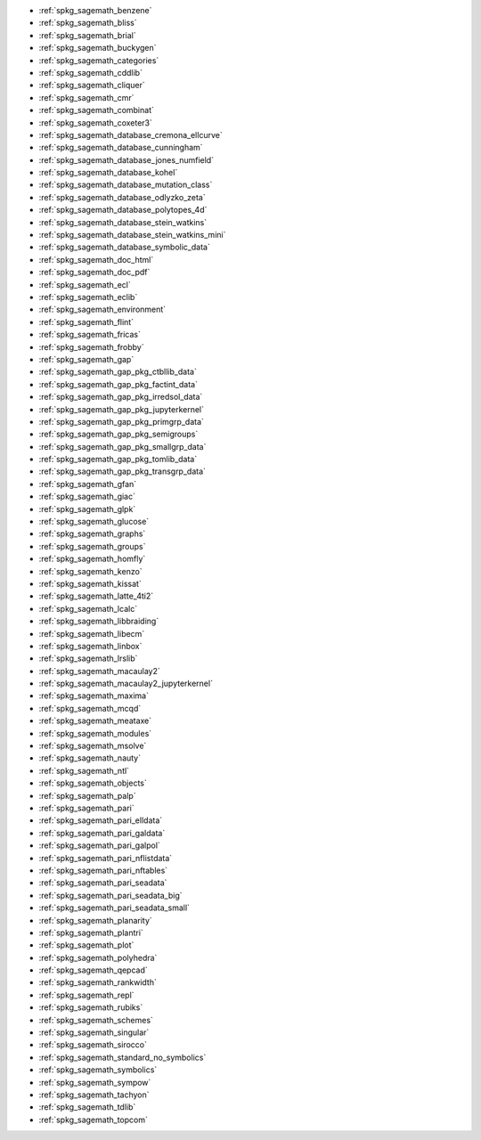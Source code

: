 * :ref:`spkg_sagemath_benzene`
* :ref:`spkg_sagemath_bliss`
* :ref:`spkg_sagemath_brial`
* :ref:`spkg_sagemath_buckygen`
* :ref:`spkg_sagemath_categories`
* :ref:`spkg_sagemath_cddlib`
* :ref:`spkg_sagemath_cliquer`
* :ref:`spkg_sagemath_cmr`
* :ref:`spkg_sagemath_combinat`
* :ref:`spkg_sagemath_coxeter3`
* :ref:`spkg_sagemath_database_cremona_ellcurve`
* :ref:`spkg_sagemath_database_cunningham`
* :ref:`spkg_sagemath_database_jones_numfield`
* :ref:`spkg_sagemath_database_kohel`
* :ref:`spkg_sagemath_database_mutation_class`
* :ref:`spkg_sagemath_database_odlyzko_zeta`
* :ref:`spkg_sagemath_database_polytopes_4d`
* :ref:`spkg_sagemath_database_stein_watkins`
* :ref:`spkg_sagemath_database_stein_watkins_mini`
* :ref:`spkg_sagemath_database_symbolic_data`
* :ref:`spkg_sagemath_doc_html`
* :ref:`spkg_sagemath_doc_pdf`
* :ref:`spkg_sagemath_ecl`
* :ref:`spkg_sagemath_eclib`
* :ref:`spkg_sagemath_environment`
* :ref:`spkg_sagemath_flint`
* :ref:`spkg_sagemath_fricas`
* :ref:`spkg_sagemath_frobby`
* :ref:`spkg_sagemath_gap`
* :ref:`spkg_sagemath_gap_pkg_ctbllib_data`
* :ref:`spkg_sagemath_gap_pkg_factint_data`
* :ref:`spkg_sagemath_gap_pkg_irredsol_data`
* :ref:`spkg_sagemath_gap_pkg_jupyterkernel`
* :ref:`spkg_sagemath_gap_pkg_primgrp_data`
* :ref:`spkg_sagemath_gap_pkg_semigroups`
* :ref:`spkg_sagemath_gap_pkg_smallgrp_data`
* :ref:`spkg_sagemath_gap_pkg_tomlib_data`
* :ref:`spkg_sagemath_gap_pkg_transgrp_data`
* :ref:`spkg_sagemath_gfan`
* :ref:`spkg_sagemath_giac`
* :ref:`spkg_sagemath_glpk`
* :ref:`spkg_sagemath_glucose`
* :ref:`spkg_sagemath_graphs`
* :ref:`spkg_sagemath_groups`
* :ref:`spkg_sagemath_homfly`
* :ref:`spkg_sagemath_kenzo`
* :ref:`spkg_sagemath_kissat`
* :ref:`spkg_sagemath_latte_4ti2`
* :ref:`spkg_sagemath_lcalc`
* :ref:`spkg_sagemath_libbraiding`
* :ref:`spkg_sagemath_libecm`
* :ref:`spkg_sagemath_linbox`
* :ref:`spkg_sagemath_lrslib`
* :ref:`spkg_sagemath_macaulay2`
* :ref:`spkg_sagemath_macaulay2_jupyterkernel`
* :ref:`spkg_sagemath_maxima`
* :ref:`spkg_sagemath_mcqd`
* :ref:`spkg_sagemath_meataxe`
* :ref:`spkg_sagemath_modules`
* :ref:`spkg_sagemath_msolve`
* :ref:`spkg_sagemath_nauty`
* :ref:`spkg_sagemath_ntl`
* :ref:`spkg_sagemath_objects`
* :ref:`spkg_sagemath_palp`
* :ref:`spkg_sagemath_pari`
* :ref:`spkg_sagemath_pari_elldata`
* :ref:`spkg_sagemath_pari_galdata`
* :ref:`spkg_sagemath_pari_galpol`
* :ref:`spkg_sagemath_pari_nflistdata`
* :ref:`spkg_sagemath_pari_nftables`
* :ref:`spkg_sagemath_pari_seadata`
* :ref:`spkg_sagemath_pari_seadata_big`
* :ref:`spkg_sagemath_pari_seadata_small`
* :ref:`spkg_sagemath_planarity`
* :ref:`spkg_sagemath_plantri`
* :ref:`spkg_sagemath_plot`
* :ref:`spkg_sagemath_polyhedra`
* :ref:`spkg_sagemath_qepcad`
* :ref:`spkg_sagemath_rankwidth`
* :ref:`spkg_sagemath_repl`
* :ref:`spkg_sagemath_rubiks`
* :ref:`spkg_sagemath_schemes`
* :ref:`spkg_sagemath_singular`
* :ref:`spkg_sagemath_sirocco`
* :ref:`spkg_sagemath_standard_no_symbolics`
* :ref:`spkg_sagemath_symbolics`
* :ref:`spkg_sagemath_sympow`
* :ref:`spkg_sagemath_tachyon`
* :ref:`spkg_sagemath_tdlib`
* :ref:`spkg_sagemath_topcom`
